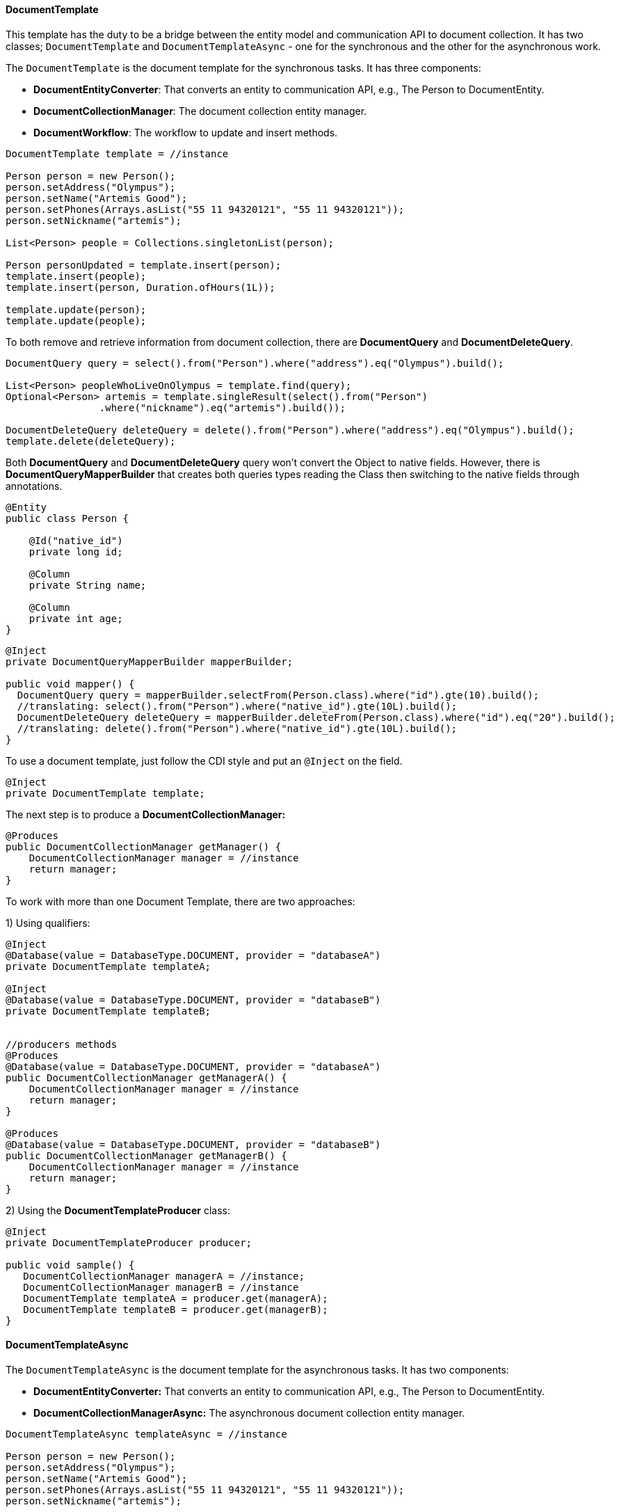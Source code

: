 //
//  Copyright (c) 2018 Otávio Santana and others
//   All rights reserved. This program and the accompanying materials
//   are made available under the terms of the Eclipse Public License v1.0
//   and Apache License v2.0 which accompanies this distribution.
//   The Eclipse Public License is available at http://www.eclipse.org/legal/epl-v10.html
//   and the Apache License v2.0 is available at http://www.opensource.org/licenses/apache2.0.php.
//
//   You may elect to redistribute this code under either of these licenses.
//
//   Contributors:
//
//   Otavio Santana

==== DocumentTemplate

This template has the duty to be a bridge between the entity model and communication API to document collection. It has two classes; `DocumentTemplate` and `DocumentTemplateAsync` - one for the synchronous and the other for the asynchronous work.


The `DocumentTemplate` is the document template for the synchronous tasks. It has three components:

* *DocumentEntityConverter*: That converts an entity to communication API, e.g., The Person to DocumentEntity.

* *DocumentCollectionManager*: The document collection entity manager.

* *DocumentWorkflow*: The workflow to update and insert methods.

[source,java]
----
DocumentTemplate template = //instance

Person person = new Person();
person.setAddress("Olympus");
person.setName("Artemis Good");
person.setPhones(Arrays.asList("55 11 94320121", "55 11 94320121"));
person.setNickname("artemis");

List<Person> people = Collections.singletonList(person);

Person personUpdated = template.insert(person);
template.insert(people);
template.insert(person, Duration.ofHours(1L));

template.update(person);
template.update(people);
----

To both remove and retrieve information from document collection, there are *DocumentQuery* and *DocumentDeleteQuery*.

[source,java]
----
DocumentQuery query = select().from("Person").where("address").eq("Olympus").build();

List<Person> peopleWhoLiveOnOlympus = template.find(query);
Optional<Person> artemis = template.singleResult(select().from("Person")
                .where("nickname").eq("artemis").build());

DocumentDeleteQuery deleteQuery = delete().from("Person").where("address").eq("Olympus").build();
template.delete(deleteQuery);
----

Both *DocumentQuery* and *DocumentDeleteQuery* query won't convert the Object to native fields. However, there is *DocumentQueryMapperBuilder* that creates both queries types reading the Class then switching to the native fields through annotations.

[source,java]
----
@Entity
public class Person {

    @Id("native_id")
    private long id;

    @Column
    private String name;

    @Column
    private int age;
}
----

[source,java]
----
@Inject
private DocumentQueryMapperBuilder mapperBuilder;

public void mapper() {
  DocumentQuery query = mapperBuilder.selectFrom(Person.class).where("id").gte(10).build();
  //translating: select().from("Person").where("native_id").gte(10L).build();
  DocumentDeleteQuery deleteQuery = mapperBuilder.deleteFrom(Person.class).where("id").eq("20").build();
  //translating: delete().from("Person").where("native_id").gte(10L).build();
}
----


To use a document template, just follow the CDI style and put an `@Inject` on the field.

[source,java]
----
@Inject
private DocumentTemplate template;
----

The next step is to produce a **DocumentCollectionManager:**

[source,java]
----
@Produces
public DocumentCollectionManager getManager() {
    DocumentCollectionManager manager = //instance
    return manager;
}
----

To work with more than one Document Template, there are two approaches:

1) Using qualifiers:

[source,java]
----
@Inject
@Database(value = DatabaseType.DOCUMENT, provider = "databaseA")
private DocumentTemplate templateA;

@Inject
@Database(value = DatabaseType.DOCUMENT, provider = "databaseB")
private DocumentTemplate templateB;


//producers methods
@Produces
@Database(value = DatabaseType.DOCUMENT, provider = "databaseA")
public DocumentCollectionManager getManagerA() {
    DocumentCollectionManager manager = //instance
    return manager;
}

@Produces
@Database(value = DatabaseType.DOCUMENT, provider = "databaseB")
public DocumentCollectionManager getManagerB() {
    DocumentCollectionManager manager = //instance
    return manager;
}
----

2) Using the *DocumentTemplateProducer* class:

[source,java]
----
@Inject
private DocumentTemplateProducer producer;

public void sample() {
   DocumentCollectionManager managerA = //instance;
   DocumentCollectionManager managerB = //instance
   DocumentTemplate templateA = producer.get(managerA);
   DocumentTemplate templateB = producer.get(managerB);
}
----

==== DocumentTemplateAsync

The `DocumentTemplateAsync` is the document template for the asynchronous tasks. It has two components:

* *DocumentEntityConverter:* That converts an entity to communication API, e.g., The Person to DocumentEntity.

* *DocumentCollectionManagerAsync:* The asynchronous document collection entity manager.

[source,java]
----
DocumentTemplateAsync templateAsync = //instance

Person person = new Person();
person.setAddress("Olympus");
person.setName("Artemis Good");
person.setPhones(Arrays.asList("55 11 94320121", "55 11 94320121"));
person.setNickname("artemis");

List<Person> people = Collections.singletonList(person);

Consumer<Person> callback = p -> {};
templateAsync.insert(person);
templateAsync.insert(person, Duration.ofHours(1L));
templateAsync.insert(person, callback);
templateAsync.insert(people);

templateAsync.update(person);
templateAsync.update(person, callback);
templateAsync.update(people);
----

For information removal and retrieval, there are *DocumentQuery* and *DocumentDeleteQuery* respectively; also, the callback method can be used.
[source,java]
----
Consumer<List<Person>> callBackPeople = p -> {};
Consumer<Void> voidCallBack = v ->{};
templateAsync.find(query, callBackPeople);
templateAsync.delete(deleteQuery);
templateAsync.delete(deleteQuery, voidCallBack);
----

To use a document template, just follow the CDI style and put an `@Inject` on the field.

[source,java]
----
@Inject
private DocumentTemplateAsync template;
----

The next step is to produce a **DocumentCollectionManagerAsync:**

[source,java]
----
@Produces
public DocumentCollectionManagerAsync getManager() {
    DocumentCollectionManagerAsync managerAsync = //instance
    return manager;
}
----

To work with more than one Document Template, there are two approaches:

1) Using qualifiers:

[source,java]
----
@Inject
@Database(value = DatabaseType.DOCUMENT, provider = "databaseA")
private DocumentTemplateAsync templateA;

@Inject
@Database(value = DatabaseType.DOCUMENT, provider = "databaseB")
private DocumentTemplateAsync templateB;


//producers methods
@Produces
@Database(value = DatabaseType.DOCUMENT, provider = "databaseA")
public DocumentCollectionManagerAsync getManagerA() {
   DocumentCollectionManager manager = //instance
   return manager;
}

@Produces
@Database(value = DatabaseType.DOCUMENT, provider = "databaseB")
public DocumentCollectionManagerAsync getManagerB() {
    DocumentCollectionManager manager = //instance
    return manager;
}
----

2) Using the *DocumentTemplateAsyncProducer*:

[source,java]
----
@Inject
private DocumentTemplateAsyncProducer producer;

public void sample() {
   DocumentCollectionManagerAsync managerA = //instance;
   DocumentCollectionManagerAsync managerB = //instance
   DocumentTemplateAsync templateA = producer.get(managerA);
   DocumentTemplateAsync templateB = producer.get(managerB);
}
----